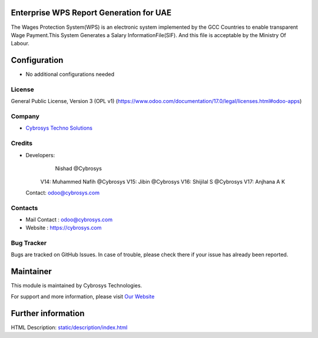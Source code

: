 .. image:: https://img.shields.io/badge/license-OPL--1-red.svg
    :target: https://www.odoo.com/documentation/17.0/legal/licenses.html#odoo-apps
    :alt: License: OPL-1

Enterprise WPS Report Generation for UAE
======================
The Wages Protection System(WPS) is an electronic system
implemented by the GCC Countries to enable transparent Wage
Payment.This System Generates a Salary InformationFile(SIF).
And this file is acceptable by the Ministry Of Labour.

Configuration
=============
* No additional configurations needed

License
-------
General Public License, Version 3 (OPL v1)
(https://www.odoo.com/documentation/17.0/legal/licenses.html#odoo-apps)

Company
-------
* `Cybrosys Techno Solutions <https://cybrosys.com/>`__

Credits
-------
* Developers:
           Nishad @Cybrosys
      V14: Muhammed Nafih @Cybrosys
      V15: Jibin @Cybrosys
      V16: Shijilal S @Cybrosys
      V17: Anjhana A K
  Contact: odoo@cybrosys.com

Contacts
--------
* Mail Contact : odoo@cybrosys.com
* Website : https://cybrosys.com

Bug Tracker
-----------
Bugs are tracked on GitHub Issues. In case of trouble, please check there if your issue has already been reported.

Maintainer
==========
.. image:: https://cybrosys.com/images/logo.png
   :target: https://cybrosys.com

This module is maintained by Cybrosys Technologies.

For support and more information, please visit `Our Website <https://cybrosys.com/>`__

Further information
===================
HTML Description: `<static/description/index.html>`__
